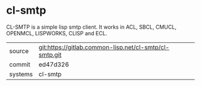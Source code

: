 * cl-smtp

CL-SMTP is a simple lisp smtp client. It works in ACL, SBCL, CMUCL, OPENMCL, LISPWORKS, CLISP and ECL.

|---------+--------------------------------------------------------|
| source  | git:https://gitlab.common-lisp.net/cl-smtp/cl-smtp.git |
| commit  | ed47d326                                               |
| systems | cl-smtp                                                |
|---------+--------------------------------------------------------|
